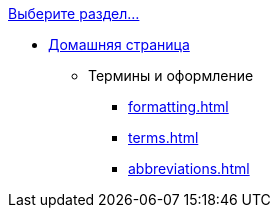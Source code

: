 .xref:index.adoc[Выберите раздел...]
* xref:index.adoc[Домашняя страница]
** Термины и оформление
*** xref:formatting.adoc[]
*** xref:terms.adoc[]
*** xref:abbreviations.adoc[]